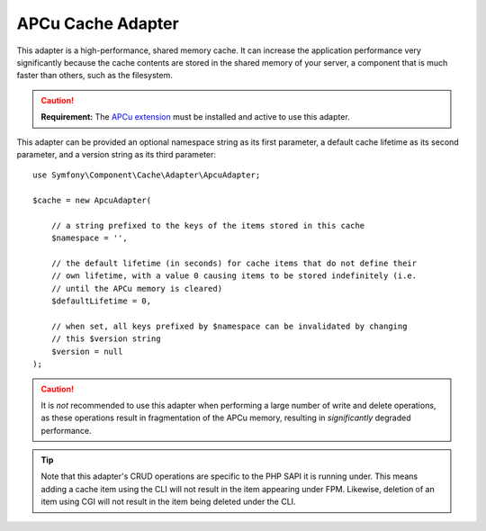 .. index::
    single: Cache Pool
    single: APC Cache, APCu Cache

.. _apcu-adapter:

APCu Cache Adapter
==================

This adapter is a high-performance, shared memory cache. It can increase the
application performance very significantly because the cache contents are
stored in the shared memory of your server, a component that is much faster than
others, such as the filesystem.

.. caution::

    **Requirement:** The `APCu extension`_ must be installed and active to use
    this adapter.

This adapter can be provided an optional namespace string as its first parameter, a
default cache lifetime as its second parameter, and a version string as its third
parameter::

    use Symfony\Component\Cache\Adapter\ApcuAdapter;

    $cache = new ApcuAdapter(

        // a string prefixed to the keys of the items stored in this cache
        $namespace = '',

        // the default lifetime (in seconds) for cache items that do not define their
        // own lifetime, with a value 0 causing items to be stored indefinitely (i.e.
        // until the APCu memory is cleared)
        $defaultLifetime = 0,

        // when set, all keys prefixed by $namespace can be invalidated by changing
        // this $version string
        $version = null
    );

.. caution::

    It is *not* recommended to use this adapter when performing a large number of
    write and delete operations, as these operations result in fragmentation of the
    APCu memory, resulting in *significantly* degraded performance.

.. tip::

    Note that this adapter's CRUD operations are specific to the PHP SAPI it is running
    under. This means adding a cache item using the CLI will not result in the item
    appearing under FPM. Likewise, deletion of an item using CGI will not result in the
    item being deleted under the CLI.

.. _`APCu extension`: https://pecl.php.net/package/APCu